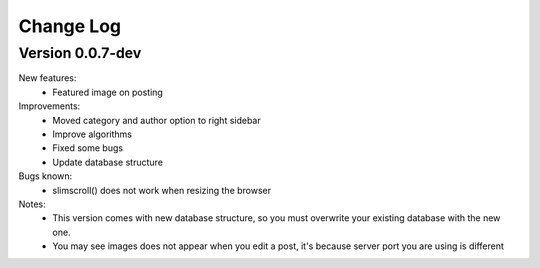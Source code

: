 ##########
Change Log
##########

Version 0.0.7-dev
=================
New features:
  - Featured image on posting

Improvements:
  - Moved category and author option to right sidebar
  - Improve algorithms
  - Fixed some bugs
  - Update database structure

Bugs known:
  - slimscroll() does not work when resizing the browser

Notes:
  - This version comes with new database structure, so you must overwrite your existing database with the new one.
  - You may see images does not appear when you edit a post, it's because server port you are using is different 
